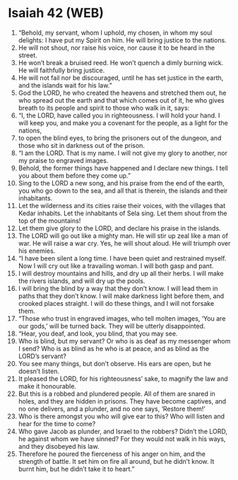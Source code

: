 * Isaiah 42 (WEB)
:PROPERTIES:
:ID: WEB/23-ISA42
:END:

1. “Behold, my servant, whom I uphold, my chosen, in whom my soul delights: I have put my Spirit on him. He will bring justice to the nations.
2. He will not shout, nor raise his voice, nor cause it to be heard in the street.
3. He won’t break a bruised reed. He won’t quench a dimly burning wick. He will faithfully bring justice.
4. He will not fail nor be discouraged, until he has set justice in the earth, and the islands wait for his law.”
5. God the LORD, he who created the heavens and stretched them out, he who spread out the earth and that which comes out of it, he who gives breath to its people and spirit to those who walk in it, says:
6. “I, the LORD, have called you in righteousness. I will hold your hand. I will keep you, and make you a covenant for the people, as a light for the nations,
7. to open the blind eyes, to bring the prisoners out of the dungeon, and those who sit in darkness out of the prison.
8. “I am the LORD. That is my name. I will not give my glory to another, nor my praise to engraved images.
9. Behold, the former things have happened and I declare new things. I tell you about them before they come up.”
10. Sing to the LORD a new song, and his praise from the end of the earth, you who go down to the sea, and all that is therein, the islands and their inhabitants.
11. Let the wilderness and its cities raise their voices, with the villages that Kedar inhabits. Let the inhabitants of Sela sing. Let them shout from the top of the mountains!
12. Let them give glory to the LORD, and declare his praise in the islands.
13. The LORD will go out like a mighty man. He will stir up zeal like a man of war. He will raise a war cry. Yes, he will shout aloud. He will triumph over his enemies.
14. “I have been silent a long time. I have been quiet and restrained myself. Now I will cry out like a travailing woman. I will both gasp and pant.
15. I will destroy mountains and hills, and dry up all their herbs. I will make the rivers islands, and will dry up the pools.
16. I will bring the blind by a way that they don’t know. I will lead them in paths that they don’t know. I will make darkness light before them, and crooked places straight. I will do these things, and I will not forsake them.
17. “Those who trust in engraved images, who tell molten images, ‘You are our gods,’ will be turned back. They will be utterly disappointed.
18. “Hear, you deaf, and look, you blind, that you may see.
19. Who is blind, but my servant? Or who is as deaf as my messenger whom I send? Who is as blind as he who is at peace, and as blind as the LORD’s servant?
20. You see many things, but don’t observe. His ears are open, but he doesn’t listen.
21. It pleased the LORD, for his righteousness’ sake, to magnify the law and make it honourable.
22. But this is a robbed and plundered people. All of them are snared in holes, and they are hidden in prisons. They have become captives, and no one delivers, and a plunder, and no one says, ‘Restore them!’
23. Who is there amongst you who will give ear to this? Who will listen and hear for the time to come?
24. Who gave Jacob as plunder, and Israel to the robbers? Didn’t the LORD, he against whom we have sinned? For they would not walk in his ways, and they disobeyed his law.
25. Therefore he poured the fierceness of his anger on him, and the strength of battle. It set him on fire all around, but he didn’t know. It burnt him, but he didn’t take it to heart.”
